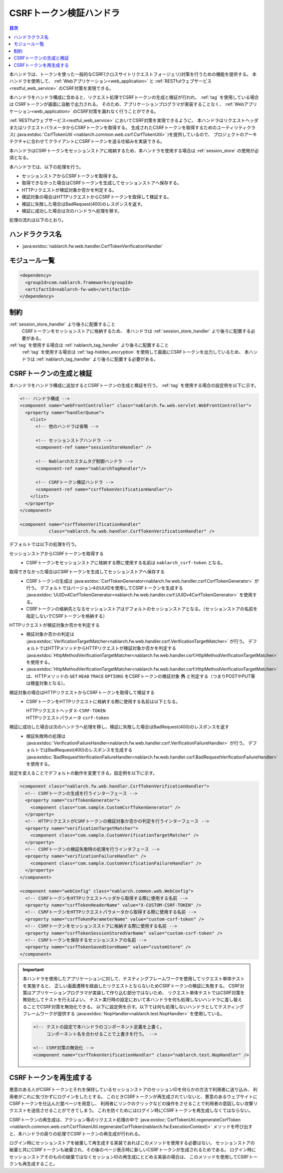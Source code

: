 .. _csrf_token_verification_handler:

CSRFトークン検証ハンドラ
==================================================
.. contents:: 目次
  :depth: 3
  :local:

本ハンドラは、トークンを使った一般的なCSRF(クロスサイトリクエストフォージェリ)対策を行うための機能を提供する。
本ハンドラを使用して、 :ref:`Webアプリケーション<web_application>` と :ref:`RESTfulウェブサービス<restful_web_service>`
のCSRF対策を実現できる。

本ハンドラをハンドラ構成に含めると、リクエスト処理でCSRFトークンの生成と検証が行われ、 :ref:`tag` を使用している場合は
CSRFトークンが画面に自動で出力される。
そのため、アプリケーションプログラマが実装することなく、 :ref:`Webアプリケーション<web_application>`
のCSRF対策を漏れなく行うことができる。

:ref:`RESTfulウェブサービス<restful_web_service>` においてCSRF対策を実現できるように、
本ハンドラはリクエストヘッダまたはリクエストパラメータからCSRFトークンを取得する。
生成されたCSRFトークンを取得するためのユーティリティクラス(
:java:extdoc:`CsrfTokenUtil <nablarch.common.web.csrf.CsrfTokenUtil>` )を提供しているので、
プロジェクトのアーキテクチャに合わせてクライアントにCSRFトークンを送る仕組みを実装できる。

本ハンドラはCSRFトークンをセッションストアに格納するため、本ハンドラを使用する場合は :ref:`session_store` の使用が必須となる。

本ハンドラでは、以下の処理を行う。

* セッションストアからCSRFトークンを取得する。
* 取得できなかった場合はCSRFトークンを生成してセッションストアへ保存する。
* HTTPリクエストが検証対象か否かを判定する。
* 検証対象の場合はHTTPリクエストからCSRFトークンを取得して検証する。
* 検証に失敗した場合はBadRequest(400)のレスポンスを返す。
* 検証に成功した場合は次のハンドラへ処理を移す。

処理の流れは以下のとおり。

.. image:: ../images/CsrfTokenVerificationHandler/flow.png
  :scale: 80

ハンドラクラス名
--------------------------------------------------
* :java:extdoc:`nablarch.fw.web.handler.CsrfTokenVerificationHandler`

モジュール一覧
--------------------------------------------------
.. code-block:: xml

  <dependency>
    <groupId>com.nablarch.framework</groupId>
    <artifactId>nablarch-fw-web</artifactId>
  </dependency>

制約
------------------------------
:ref:`session_store_handler` より後ろに配置すること
  CSRFトークンをセッションストアに格納するため、
  本ハンドラは :ref:`session_store_handler` より後ろに配置する必要がある。

:ref:`tag` を使用する場合は :ref:`nablarch_tag_handler` より後ろに配置すること
  :ref:`tag` を使用する場合は :ref:`tag-hidden_encryption` を使用して画面にCSRFトークンを出力しているため、
  本ハンドラは :ref:`nablarch_tag_handler` より後ろに配置する必要がある。

.. _csrf_token_verification_handler-generation_verification:

CSRFトークンの生成と検証
--------------------------------------------------
本ハンドラをハンドラ構成に追加するとCSRFトークンの生成と検証を行う。
:ref:`tag` を使用する場合の設定例を以下に示す。

.. code-block:: xml

  <!-- ハンドラ構成 -->
  <component name="webFrontController" class="nablarch.fw.web.servlet.WebFrontController">
    <property name="handlerQueue">
      <list>
        <!-- 他のハンドラは省略 -->

        <!-- セッションストアハンドラ -->
        <component-ref name="sessionStoreHandler" />

        <!-- Nablarchカスタムタグ制御ハンドラ -->
        <component-ref name="nablarchTagHandler"/>

        <!-- CSRFトークン検証ハンドラ -->
        <component-ref name="csrfTokenVerificationHandler"/>
      </list>
    </property>
  </component>

  <component name="csrfTokenVerificationHandler"
             class="nablarch.fw.web.handler.CsrfTokenVerificationHandler" />

デフォルトでは以下の処理を行う。

セッションストアからCSRFトークンを取得する
  * CSRFトークンをセッションストアに格納する際に使用する名前は ``nablarch_csrf-token`` となる。

取得できなかった場合はCSRFトークンを生成してセッションストアへ保存する
  * CSRFトークンの生成は :java:extdoc:`CsrfTokenGenerator<nablarch.fw.web.handler.csrf.CsrfTokenGenerator>` が行う。
    デフォルトではバージョン4のUUIDを使用してCSRFトークンを生成する :java:extdoc:`UUIDv4CsrfTokenGenerator<nablarch.fw.web.handler.csrf.UUIDv4CsrfTokenGenerator>` を使用する。
  * CSRFトークンの格納先となるセッションストアはデフォルトのセッションストアとなる。（セッションストアの名前を指定しないでCSRFトークンを格納する）

HTTPリクエストが検証対象か否かを判定する
  * 検証対象か否かの判定は :java:extdoc:`VerificationTargetMatcher<nablarch.fw.web.handler.csrf.VerificationTargetMatcher>` が行う。
    デフォルトではHTTPメソッドからHTTPリクエストが検証対象か否かを判定する :java:extdoc:`HttpMethodVerificationTargetMatcher<nablarch.fw.web.handler.csrf.HttpMethodVerificationTargetMatcher>` を使用する。
  *  :java:extdoc:`HttpMethodVerificationTargetMatcher<nablarch.fw.web.handler.csrf.HttpMethodVerificationTargetMatcher>` は、HTTPメソッドの ``GET`` ``HEAD`` ``TRACE`` ``OPTIONS`` をCSRFトークンの検証対象 **外** と判定する（つまりPOSTやPUT等は検査対象となる）。

検証対象の場合はHTTPリクエストからCSRFトークンを取得して検証する
  * CSRFトークンをHTTPリクエストに格納する際に使用する名前は以下となる。

    | HTTPリクエストヘッダ ``X-CSRF-TOKEN``
    | HTTPリクエストパラメータ ``csrf-token``

検証に成功した場合は次のハンドラへ処理を移し、検証に失敗した場合はBadRequest(400)のレスポンスを返す
  * 検証失敗時の処理は :java:extdoc:`VerificationFailureHandler<nablarch.fw.web.handler.csrf.VerificationFailureHandler>` が行う。
    デフォルトではBadRequest(400)のレスポンスを生成する :java:extdoc:`BadRequestVerificationFailureHandler<nablarch.fw.web.handler.csrf.BadRequestVerificationFailureHandler>` を使用する。

設定を変えることでデフォルトの動作を変更できる。設定例を以下に示す。

.. code-block:: xml

    <component class="nablarch.fw.web.handler.CsrfTokenVerificationHandler">
      <!-- CSRFトークンの生成を行うインターフェース -->
      <property name="csrfTokenGenerator">
        <component class="com.sample.CustomCsrfTokenGenerator" />
      </property>
      <!-- HTTPリクエストがCSRFトークンの検証対象か否かの判定を行うインターフェース -->
      <property name="verificationTargetMatcher">
        <component class="com.sample.CustomVerificationTargetMatcher" />
      </property>
      <!-- CSRFトークンの検証失敗時の処理を行うインタフェース -->
      <property name="verificationFailureHandler" />
        <component class="com.sample.CustomVerificationFailureHandler" />
      </property>
    </component>

    <component name="webConfig" class="nablarch.common.web.WebConfig">
      <!-- CSRFトークンをHTTPリクエストヘッダから取得する際に使用する名前 -->
      <property name="csrfTokenHeaderName" value="X-CUSTOM-CSRF-TOKEN" />
      <!-- CSRFトークンをHTTPリクエストパラメータから取得する際に使用する名前 -->
      <property name="csrfTokenParameterName" value="custom-csrf-token" />
      <!-- CSRFトークンをセッションスストアに格納する際に使用する名前 -->
      <property name="csrfTokenSessionStoredVarName" value="custom-csrf-token" />
      <!-- CSRFトークンを保存するセッションストアの名前 -->
      <property name="csrfTokenSavedStoreName" value="customStore" />
    </component>

.. important::

  本ハンドラを使用したアプリケーションに対して、テスティングフレームワークを使用してリクエスト単体テストを実施すると、
  正しい画面遷移を経由したリクエストとならないためCSRFトークンの検証に失敗する。
  CSRF対策はアプリケーションプログラマが実装して作り込む部分ではないため、
  リクエスト単体テストではCSRF対策を無効化してテストを行えばよい。
  テスト実行時の設定において本ハンドラを何も処理しないハンドラに差し替えることでCSRF対策を無効化できる。
  以下に設定例を示す。以下では何も処理しないハンドラとしてテスティングフレームワークが提供する :java:extdoc:`NopHandler<nablarch.test.NopHandler>` を使用している。

  .. code-block:: xml

    <!-- テストの設定で本ハンドラのコンポーネント定義を上書く。
         コンポーネント名を合わせることで上書きを行う。 -->

    <!-- CSRF対策の無効化 -->
    <component name="csrfTokenVerificationHandler" class="nablarch.test.NopHandler" />

.. _csrf_token_verification_handler-regeneration:

CSRFトークンを再生成する
--------------------------------------------------
悪意のある人がCSRFトークンとそれを保持しているセッションストアのセッションIDを何らかの方法で利用者に送り込み、
利用者がこれに気づかずにログインをしたとする。
このときCSRFトークンが再生成されていないと、悪意のあるウェブサイトにCSRFトークンを仕込んだ罠ページを用意し、
利用者にリンクのクリックなどの操作をさせることで利用者の意図しない攻撃リクエストを送信させることができてしまう。
これを防ぐためにはログイン時にCSRFトークンを再生成しなくてはならない。

CSRFトークンの再生成は、アクション等のリクエスト処理の中で
:java:extdoc:`CsrfTokenUtil.regenerateCsrfToken <nablarch.common.web.csrf.CsrfTokenUtil.regenerateCsrfToken(nablarch.fw.ExecutionContext)>`
メソッドを呼び出すと、本ハンドラの戻りの処理でCSRFトークンの再生成が行われる。

ログイン時にセッションストアを破棄して再生成する実装であればこのメソッドを使用する必要はない。
セッションストアの破棄と共にCSRFトークンも破棄され、その後のページ表示時に新しいCSRFトークンが生成されるためである。
ログイン時にセッションストアそのものの破棄ではなくセッションIDの再生成にとどめる実装の場合は、
このメソッドを使用してCSRFトークンも再生成すること。

